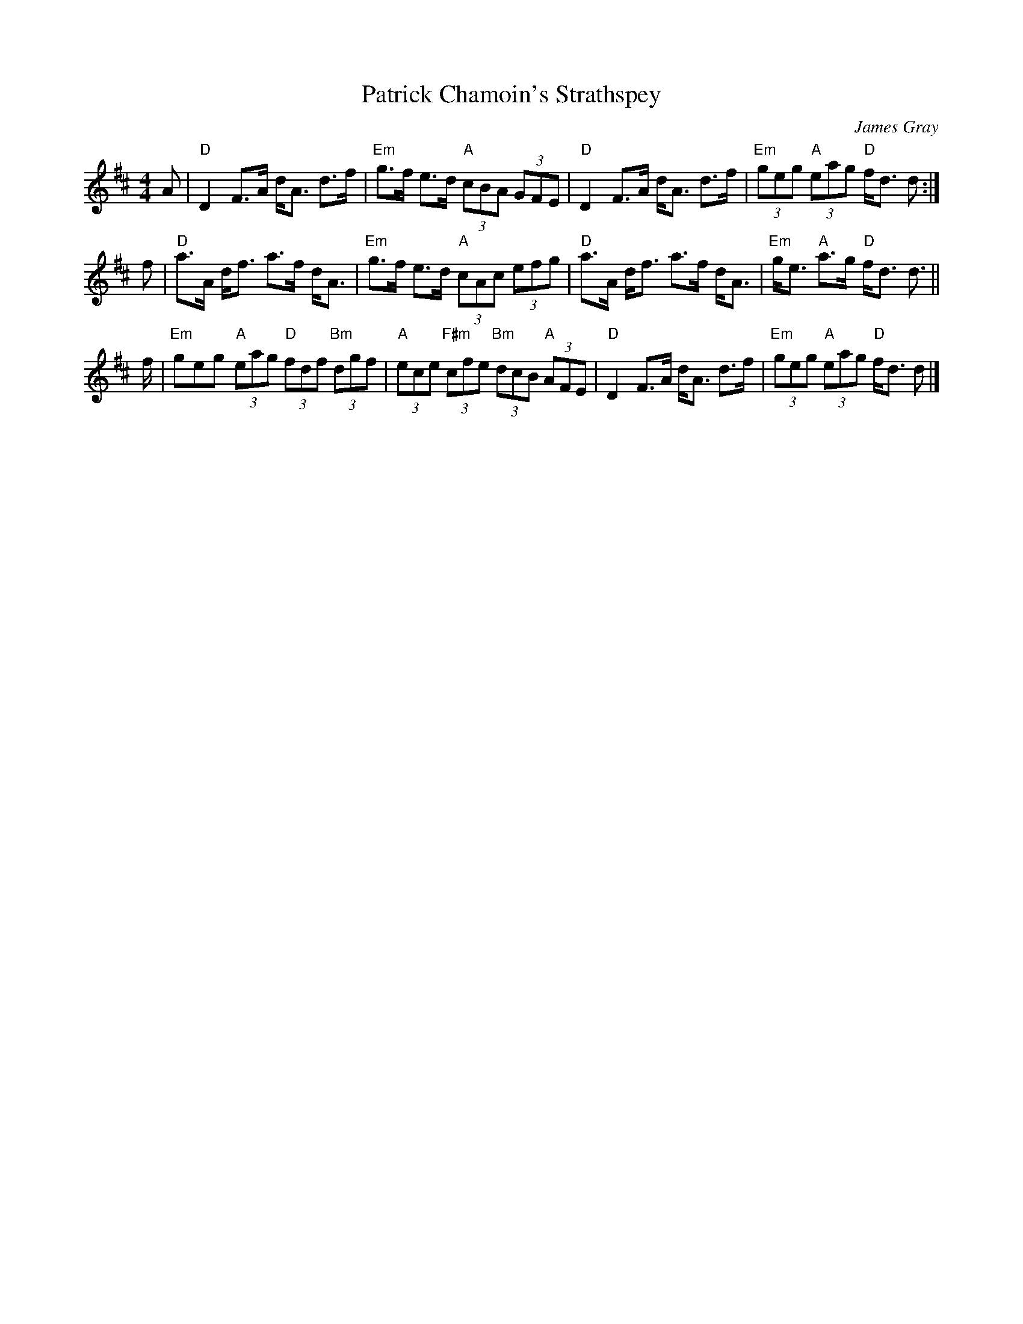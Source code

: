 X: 1
T: Patrick Chamoin's Strathspey
C: James Gray
R: strathspey
B: Alex & James Gray "Tweeddale Collection" v.4 p.41 #3
N: Tune for Buchan's Country
Z: 2017 John Chambers <jc:trillian.mit.edu>
S: PDF via strathspey.org message
M: 4/4
L: 1/8
K: D
A |\
"D"D2 F>A d<A d>f | "Em"g>f e>d "A"(3cBA (3GFE |\
"D"D2 F>A d<A d>f | "Em"(3geg "A"(3eag "D"f<d d :|
f |\
"D"a>A d<f a>f d<A | "Em"g>f e>d "A"(3cAc (3efg |\
"D"a>A d<f a>f d<A | "Em"g<e "A"a>g "D"f<d d> ||
f |\
"Em"geg "A"(3eag "D"(3fdf "Bm"(3dgf | "A"(3ece "F#m"(3cfe "Bm"(3dcB "A"(3AFE |\
"D"D2 F>A d<A d>f | "Em"(3geg "A"(3eag "D"f<d d |]
